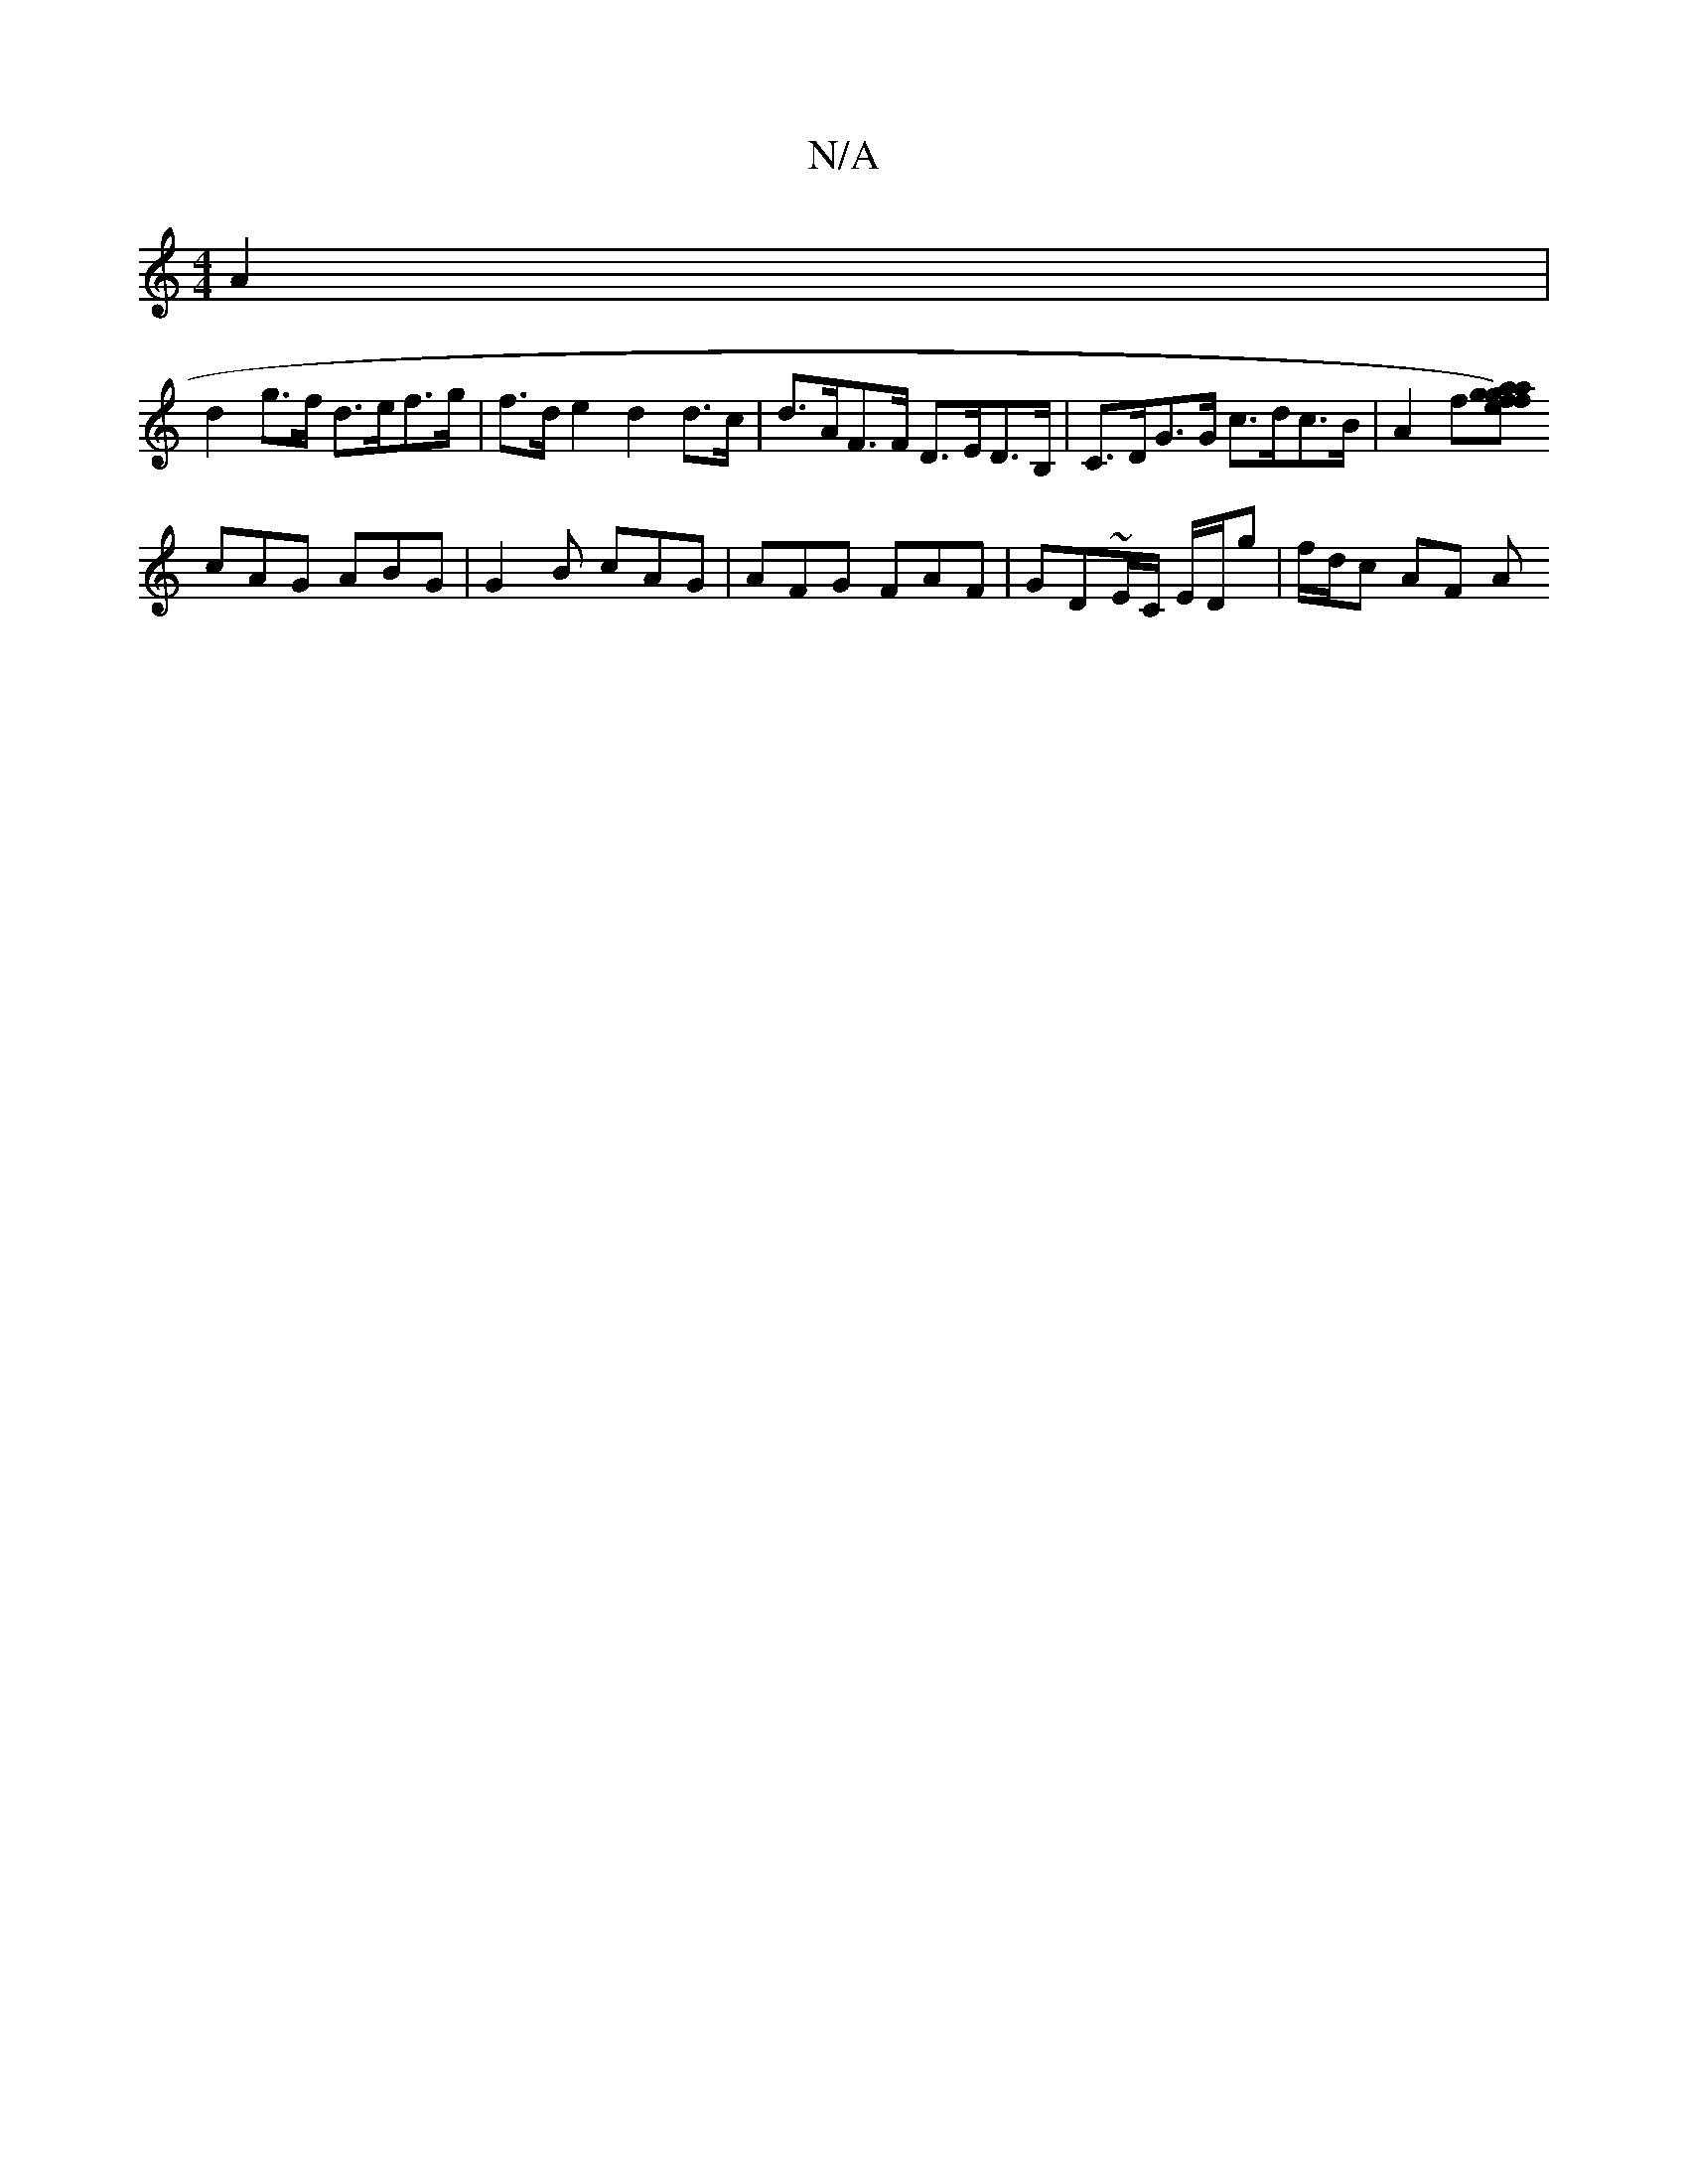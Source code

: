 X:1
T:N/A
M:4/4
R:N/A
K:Cmajor
A2 |
d2 g>f d>ef>g | f>d e2 d2 d>c | d>AF>F D>ED>B, | C>DG>G c>dc>B | A2 f[a>af) g2 f ged | B8 | GFE G2 C | G,E F G2 A|G2D D2=F |1 GED A2 B |
cAG ABG | G2B cAG | AFG FAF | GD~E/2C/2 E/D/g | f/d/c AF A